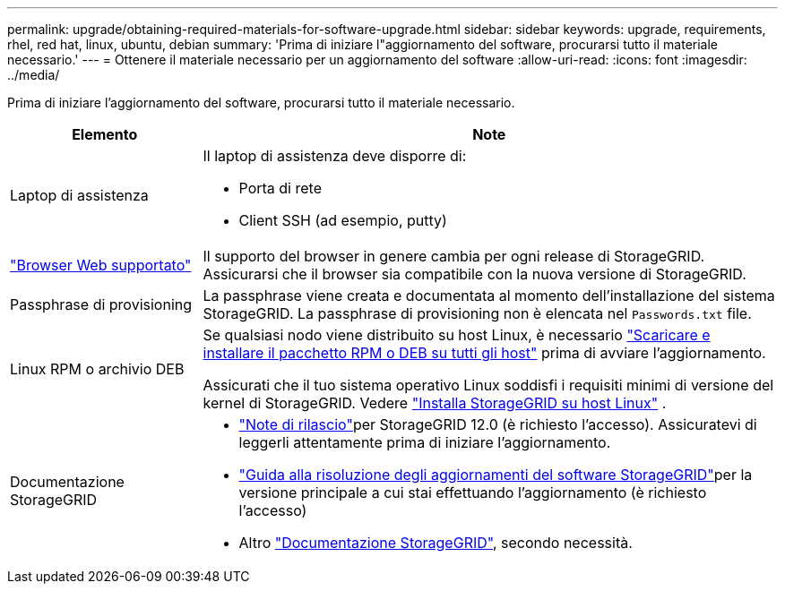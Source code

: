 ---
permalink: upgrade/obtaining-required-materials-for-software-upgrade.html 
sidebar: sidebar 
keywords: upgrade, requirements, rhel, red hat, linux, ubuntu, debian 
summary: 'Prima di iniziare l"aggiornamento del software, procurarsi tutto il materiale necessario.' 
---
= Ottenere il materiale necessario per un aggiornamento del software
:allow-uri-read: 
:icons: font
:imagesdir: ../media/


[role="lead"]
Prima di iniziare l'aggiornamento del software, procurarsi tutto il materiale necessario.

[cols="1a,3a"]
|===
| Elemento | Note 


 a| 
Laptop di assistenza
 a| 
Il laptop di assistenza deve disporre di:

* Porta di rete
* Client SSH (ad esempio, putty)




 a| 
link:../admin/web-browser-requirements.html["Browser Web supportato"]
 a| 
Il supporto del browser in genere cambia per ogni release di StorageGRID. Assicurarsi che il browser sia compatibile con la nuova versione di StorageGRID.



 a| 
Passphrase di provisioning
 a| 
La passphrase viene creata e documentata al momento dell'installazione del sistema StorageGRID. La passphrase di provisioning non è elencata nel `Passwords.txt` file.



 a| 
Linux RPM o archivio DEB
 a| 
Se qualsiasi nodo viene distribuito su host Linux, è necessario link:linux-installing-rpm-or-deb-package-on-all-hosts.html["Scaricare e installare il pacchetto RPM o DEB su tutti gli host"] prima di avviare l'aggiornamento.

Assicurati che il tuo sistema operativo Linux soddisfi i requisiti minimi di versione del kernel di StorageGRID. Vedere link:../swnodes/installing-linux.html["Installa StorageGRID su host Linux"] .



 a| 
Documentazione StorageGRID
 a| 
* link:../release-notes/index.html["Note di rilascio"]per StorageGRID 12.0 (è richiesto l'accesso).  Assicuratevi di leggerli attentamente prima di iniziare l'aggiornamento.
* https://kb.netapp.com/hybrid/StorageGRID/Maintenance/StorageGRID_12.0_software_upgrade_resolution_guide["Guida alla risoluzione degli aggiornamenti del software StorageGRID"^]per la versione principale a cui stai effettuando l'aggiornamento (è richiesto l'accesso)
* Altro https://docs.netapp.com/us-en/storagegrid-family/index.html["Documentazione StorageGRID"^], secondo necessità.


|===
